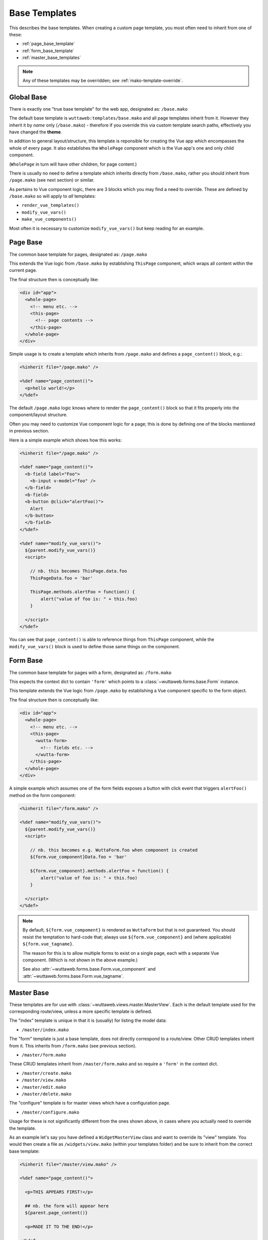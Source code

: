 
Base Templates
==============

This describes the base templates.  When creating a custom page
template, you most often need to inherit from one of these:

* :ref:`page_base_template`
* :ref:`form_base_template`
* :ref:`master_base_templates`

.. note::

   Any of these templates may be overridden; see
   :ref:`mako-template-override`.


Global Base
~~~~~~~~~~~

There is exactly one "true base template" for the web app, designated
as: ``/base.mako``

The default base template is ``wuttaweb:templates/base.mako`` and all
page templates inherit from it.  However they inherit it by *name*
only (``/base.mako``) - therefore if you override this via custom
template search paths, effectively you have changed the **theme**.

In addition to general layout/structure, this template is reponsible
for creating the Vue app which encompasses the whole of every page.
It also establishes the ``WholePage`` component which is the Vue app's
one and only child component.

(``WholePage`` in turn will have other children, for page content.)

There is usually no need to define a template which inherits directly
from ``/base.mako``, rather you should inherit from ``/page.mako``
(see next section) or similar.

As pertains to Vue component logic, there are 3 blocks which you may
find a need to override.  These are defined by ``/base.mako`` so will
apply to *all* templates:

* ``render_vue_templates()``
* ``modify_vue_vars()``
* ``make_vue_components()``

Most often it is necessary to customize ``modify_vue_vars()`` but keep
reading for an example.


.. _page_base_template:

Page Base
~~~~~~~~~

The common base template for pages, designated as: ``/page.mako``

This extends the Vue logic from ``/base.mako`` by establishing
``ThisPage`` component, which wraps all content within the current
page.

The final structure then is conceptually like:

.. code-block:: html

   <div id="app">
     <whole-page>
       <!-- menu etc. -->
       <this-page>
         <!-- page contents -->
       </this-page>
     </whole-page>
   </div>

Simple usage is to create a template which inherits from
``/page.mako`` and defines a ``page_content()`` block, e.g.:

.. code-block:: mako

   <%inherit file="/page.mako" />

   <%def name="page_content()">
     <p>hello world!</p>
   </%def>

The default ``/page.mako`` logic knows where to render the
``page_content()`` block so that it fits properly into the
component/layout structure.

Often you may need to customize Vue component logic for a page; this
is done by defining one of the blocks mentioned in previous section.

Here is a simple example which shows how this works:

.. code-block:: mako

   <%inherit file="/page.mako" />

   <%def name="page_content()">
     <b-field label="Foo">
       <b-input v-model="foo" />
     </b-field>
     <b-field>
     <b-button @click="alertFoo()">
       Alert
     </b-button>
     </b-field>
   </%def>

   <%def name="modify_vue_vars()">
     ${parent.modify_vue_vars()}
     <script>

       // nb. this becomes ThisPage.data.foo
       ThisPageData.foo = 'bar'

       ThisPage.methods.alertFoo = function() {
           alert("value of foo is: " + this.foo)
       }

     </script>
   </%def>

You can see that ``page_content()`` is able to reference things from
``ThisPage`` component, while the ``modify_vue_vars()`` block is used
to define those same things on the component.


.. _form_base_template:

Form Base
~~~~~~~~~

The common base template for pages with a form, designated as:
``/form.mako``

This expects the context dict to contain ``'form'`` which points to a
:class:`~wuttaweb.forms.base.Form` instance.

This template extends the Vue logic from ``/page.mako`` by
establishing a Vue component specific to the form object.

The final structure then is conceptually like:

.. code-block:: html

   <div id="app">
     <whole-page>
       <!-- menu etc. -->
       <this-page>
         <wutta-form>
           <!-- fields etc. -->
         </wutta-form>
       </this-page>
     </whole-page>
   </div>

A simple example which assumes one of the form fields exposes a button
with click event that triggers ``alertFoo()`` method on the form
component:

.. code-block:: mako

   <%inherit file="/form.mako" />

   <%def name="modify_vue_vars()">
     ${parent.modify_vue_vars()}
     <script>

       // nb. this becomes e.g. WuttaForm.foo when component is created
       ${form.vue_component}Data.foo = 'bar'

       ${form.vue_component}.methods.alertFoo = function() {
           alert("value of foo is: " + this.foo)
       }

     </script>
   </%def>

.. note::

   By default, ``${form.vue_compoment}`` is rendered as ``WuttaForm``
   but that is not guaranteed.  You should resist the temptation to
   hard-code that; always use ``${form.vue_component}`` and (where
   applicable) ``${form.vue_tagname}``.

   The reason for this is to allow multiple forms to exist on a single
   page, each with a separate Vue component.  (Which is not shown in
   the above example.)

   See also :attr:`~wuttaweb.forms.base.Form.vue_component` and
   :attr:`~wuttaweb.forms.base.Form.vue_tagname`.


.. _master_base_templates:

Master Base
~~~~~~~~~~~

These templates are for use with
:class:`~wuttaweb.views.master.MasterView`.  Each is the default
template used for the corresponding route/view, unless a more specific
template is defined.

The "index" template is unique in that it is (usually) for listing the
model data:

* ``/master/index.mako``

The "form" template is just a base template, does not directly
correspond to a route/view.  Other CRUD templates inherit from it.
This inherits from ``/form.mako`` (see previous section).

* ``/master/form.mako``

These CRUD templates inherit from ``/master/form.mako`` and so
require a ``'form'`` in the context dict.

* ``/master/create.mako``
* ``/master/view.mako``
* ``/master/edit.mako``
* ``/master/delete.mako``

The "configure" template is for master views which have a
configuration page.

* ``/master/configure.mako``

Usage for these is not significantly different from the ones shown
above, in cases where you actually need to override the template.

As an example let's say you have defined a ``WidgetMasterView`` class
and want to override its "view" template.  You would then create a
file as ``/widgets/view.mako`` (within your templates folder) and
be sure to inherit from the correct base template:

.. code-block:: mako

   <%inherit file="/master/view.mako" />

   <%def name="page_content()">

     <p>THIS APPEARS FIRST!</p>

     ## nb. the form will appear here
     ${parent.page_content()}

     <p>MADE IT TO THE END!</p>

   </%def>
